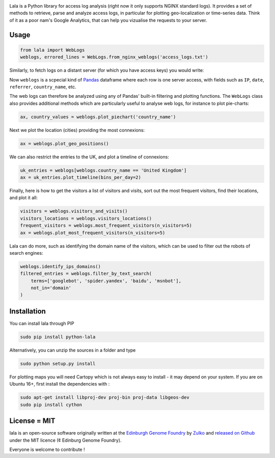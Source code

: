.. raw:: html

    <p align="center">
    <img alt="lala Logo" title="lala Logo" src="https://raw.githubusercontent.com/Edinburgh-Genome-Foundry/lala/master/docs/_static/images/logo.png" width="200">
    <br /><br />
    </p>

.. image:: https://travis-ci.org/Edinburgh-Genome-Foundry/lala.svg?branch=master
   :target: https://travis-ci.org/Edinburgh-Genome-Foundry/lala
   :alt: Travis CI build status

.. image:: https://coveralls.io/repos/github/Edinburgh-Genome-Foundry/lala/badge.svg?branch=master
   :target: https://coveralls.io/github/Edinburgh-Genome-Foundry/lala?branch=master


Lala is a Python library for access log analysis (right now it only supports NGINX standard logs). It provides a set of methods to retrieve, parse and analyze access logs, in particular for plotting geo-localization or time-series data. Think of it as a poor nam's Google Analytics, that can help you vizualise the requests to your server.

Usage
-----

.. code:: python

    from lala import WebLogs
    weblogs, errored_lines = WebLogs.from_nginx_weblogs('access_logs.txt')

Similarly, to fetch logs on a distant server (for which you have access keys)
you would write:

.. code:: python
    from lala import get_remote_file_content, WebLogs

    logs= lala.get_remote_file_content(
        host="cuba.genomefoundry.org", user='root',
        filename='/var/log/nginx_cuba/access.log'
    )
    weblogs, errors = WebLogs.from_nginx_weblogs(logs.split('\n'))

Now ``weblogs`` is a scpecial kind of `Pandas <https://pandas.pydata.org/>`_ dataframe where each row is one server access, with fields such as ``IP``, ``date``, ``referrer``, ``country_name``, etc.

.. raw:: html

    <p align="center">
    <img src="https://raw.githubusercontent.com/Edinburgh-Genome-Foundry/lala/master/docs/_static/images/dataframe_example.png" width="800">
    </p>

The web logs can therefore be analyzed using any of Pandas' built-in filtering and plotting functions. The ``WebLogs`` class also provides additional methods which are particularly useful to analyse web logs, for instance to plot pie-charts:

.. code:: python

    ax, country_values = weblogs.plot_piechart('country_name')

.. raw:: html

    <p align="center">
    <img src="https://raw.githubusercontent.com/Edinburgh-Genome-Foundry/lala/master/examples/basic_example_piechart.png" width="400">
    </p>

Next we plot the location (cities) providing the most connexions:

.. code:: python

    ax = weblogs.plot_geo_positions()

.. raw:: html

    <p align="center">
    <img src="https://raw.githubusercontent.com/Edinburgh-Genome-Foundry/lala/master/examples/basic_example_worldmap.png" width="800">
    </p>

We can also restrict the entries to the UK, and plot a timeline of connexions:

.. code:: python

    uk_entries = weblogs[weblogs.country_name == 'United Kingdom']
    ax = uk_entries.plot_timeline(bins_per_day=2)

.. raw:: html

    <p align="center">
    <img src="https://raw.githubusercontent.com/Edinburgh-Genome-Foundry/lala/master/examples/basic_example_timeline.png" width="800">
    </p>

Finally, here is how to get the visitors a list of visitors and visits, sort out the most frequent visitors, find their locations, and plot it all:

.. code:: python

    visitors = weblogs.visitors_and_visits()
    visitors_locations = weblogs.visitors_locations()
    frequent_visitors = weblogs.most_frequent_visitors(n_visitors=5)
    ax = weblogs.plot_most_frequent_visitors(n_visitors=5)

.. raw:: html

    <p align="center">
    <img src="https://raw.githubusercontent.com/Edinburgh-Genome-Foundry/lala/master/examples/basic_example_frequent_visitors.png" width="600">
    </p>

Lala can do more, such as identifying the domain name of the visitors, which can be used to filter out the robots of search engines:


.. code:: python

    weblogs.identify_ips_domains()
    filtered_entries = weblogs.filter_by_text_search(
        terms=['googlebot', 'spider.yandex', 'baidu', 'msnbot'],
        not_in='domain'
    )

Installation
-------------

You can install lala through PIP

.. code::

    sudo pip install python-lala

Alternatively, you can unzip the sources in a folder and type

.. code::

    sudo python setup.py install

For plotting maps you will need Cartopy which is not always easy to install - it may depend on your system. If you are on Ubuntu 16+, first install the dependencies with :

.. code::

    sudo apt-get install libproj-dev proj-bin proj-data libgeos-dev
    sudo pip install cython

License = MIT
--------------

lala is an open-source software originally written at the `Edinburgh Genome Foundry <http://genomefoundry.org>`_ by `Zulko <https://github.com/Zulko>`_ and `released on Github <https://github.com/Edinburgh-Genome-Foundry/lala>`_ under the MIT licence (¢ Edinburg Genome Foundry).

Everyone is welcome to contribute !

